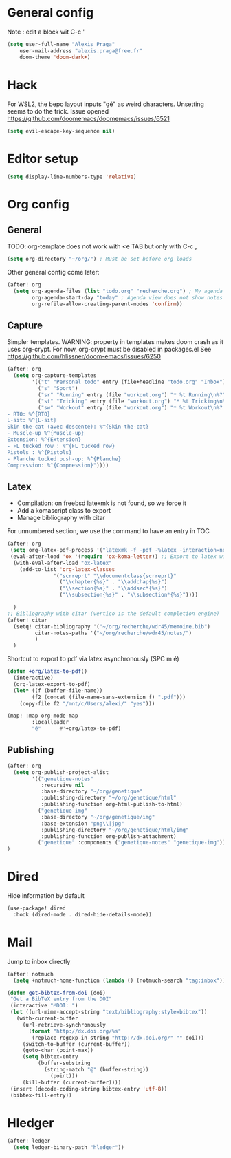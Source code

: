 * General config
Note : edit a block wit C-c '
#+begin_src emacs-lisp
(setq user-full-name "Alexis Praga"
    user-mail-address "alexis.praga@free.fr"
    doom-theme 'doom-dark+)
#+end_src
* Hack
For WSL2, the bepo layout inputs "gé" as weird characters. Unsetting seems to do the trick.
Issue opened https://github.com/doomemacs/doomemacs/issues/6521
#+begin_src emacs-lisp
(setq evil-escape-key-sequence nil)
#+end_src
* Editor setup
#+begin_src emacs-lisp
(setq display-line-numbers-type 'relative)
#+end_src

* Org config
** General
TODO: org-template does not work with <e TAB but only with C-c ,

#+begin_src emacs-lisp
(setq org-directory "~/org/") ; Must be set before org loads
#+end_src
Other general config come later:
#+begin_src emacs-lisp
(after! org
  (setq org-agenda-files (list "todo.org" "recherche.org") ; My agenda files
        org-agenda-start-day "today" ; Agenda view does not show notes with imcomplete parents in Doom !
        org-refile-allow-creating-parent-nodes 'confirm))
#+end_src

** Capture
Simpler templates. WARNING: property in templates makes doom crash
as it uses org-crypt. For now, org-crypt must be disabled in packages.el
See https://github.com/hlissner/doom-emacs/issues/6250
#+begin_src emacs-lisp
(after! org
  (setq org-capture-templates
        '(("t" "Personal todo" entry (file+headline "todo.org" "Inbox") "* TODO %?")
          ("s" "Sport")
          ("sr" "Running" entry (file "workout.org") "* %t Running\n%?" )
          ("st" "Tricking" entry (file "workout.org") "* %t Tricking\n%?")
          ("sw" "Workout" entry (file "workout.org") "* %t Workout\n%?
- RTO: %^{RTO}
L-sit: %^{L-sit}
Skin-the-cat (avec descente): %^{Skin-the-cat}
- Muscle-up %^{Muscle-up}
Extension: %^{Extension}
- FL tucked row : %^{FL tucked row}
Pistols : %^{Pistols}
- Planche tucked push-up: %^{Planche}
Compression: %^{Compression}"))))
#+end_src
** Latex
- Compilation: on freebsd latexmk is not found, so we force it
- Add a komascript class to export
- Manage bibliography with citar
For unnumbered section, we use the \addchap command to have an entry in TOC
#+begin_src emacs-lisp
(after! org
 (setq org-latex-pdf-process '("latexmk -f -pdf -%latex -interaction=nonstopmode -output-directory=%o %f"))
 (eval-after-load 'ox '(require 'ox-koma-letter)) ;; Export to latex with the scrreport class from komascript)
  (with-eval-after-load "ox-latex"
    (add-to-list 'org-latex-classes
               '("scrreprt" "\\documentclass{scrreprt}"
                 ("\\chapter{%s}" . "\\addchap{%s}")
                 ("\\section{%s}" . "\\addsec*{%s}")
                 ("\\subsection{%s}" . "\\subsection*{%s}"))))

  )
;; Bibliography with citar (vertico is the default completion engine)
(after! citar
  (setq! citar-bibliography '("~/org/recherche/wdr45/memoire.bib")
         citar-notes-paths '("~/org/recherche/wdr45/notes/")
         )
  )
#+end_src
Shortcut to export to pdf via latex asynchronously (SPC m é)
#+begin_src emacs-lisp
(defun +org/latex-to-pdf()
  (interactive)
  (org-latex-export-to-pdf)
  (let* ((f (buffer-file-name))
        (f2 (concat (file-name-sans-extension f) ".pdf")))
    (copy-file f2 "/mnt/c/Users/alexi/" "yes")))

(map! :map org-mode-map
        :localleader
        "é"      #'+org/latex-to-pdf)
#+end_src
** Publishing
#+begin_src emacs-lisp
(after! org
  (setq org-publish-project-alist
        '(("genetique-notes"
           :recursive nil
           :base-directory "~/org/genetique"
           :publishing-directory "~/org/genetique/html"
           :publishing-function org-html-publish-to-html)
          ("genetique-img"
           :base-directory "~/org/genetique/img"
           :base-extension "png\\|jpg"
           :publishing-directory "~/org/genetique/html/img"
           :publishing-function org-publish-attachment)
          ("genetique" :components ("genetique-notes" "genetique-img"))))
)
#+end_src
* Dired
Hide information by default
#+begin_src emacs-lisp
(use-package! dired
  :hook (dired-mode . dired-hide-details-mode))
#+end_src
* Mail
Jump to inbox directly
#+begin_src emacs-lisp
(after! notmuch
  (setq +notmuch-home-function (lambda () (notmuch-search "tag:inbox"))))
#+end_src
#+begin_src emacs-lisp
(defun get-bibtex-from-doi (doi)
 "Get a BibTeX entry from the DOI"
 (interactive "MDOI: ")
 (let ((url-mime-accept-string "text/bibliography;style=bibtex"))
   (with-current-buffer
     (url-retrieve-synchronously
       (format "http://dx.doi.org/%s"
       	(replace-regexp-in-string "http://dx.doi.org/" "" doi)))
     (switch-to-buffer (current-buffer))
     (goto-char (point-max))
     (setq bibtex-entry
     	  (buffer-substring
          	(string-match "@" (buffer-string))
              (point)))
     (kill-buffer (current-buffer))))
 (insert (decode-coding-string bibtex-entry 'utf-8))
 (bibtex-fill-entry))
#+end_src

* Hledger

#+begin_src emacs-lisp
 (after! ledger
   (setq ledger-binary-path "hledger"))
#+end_src
